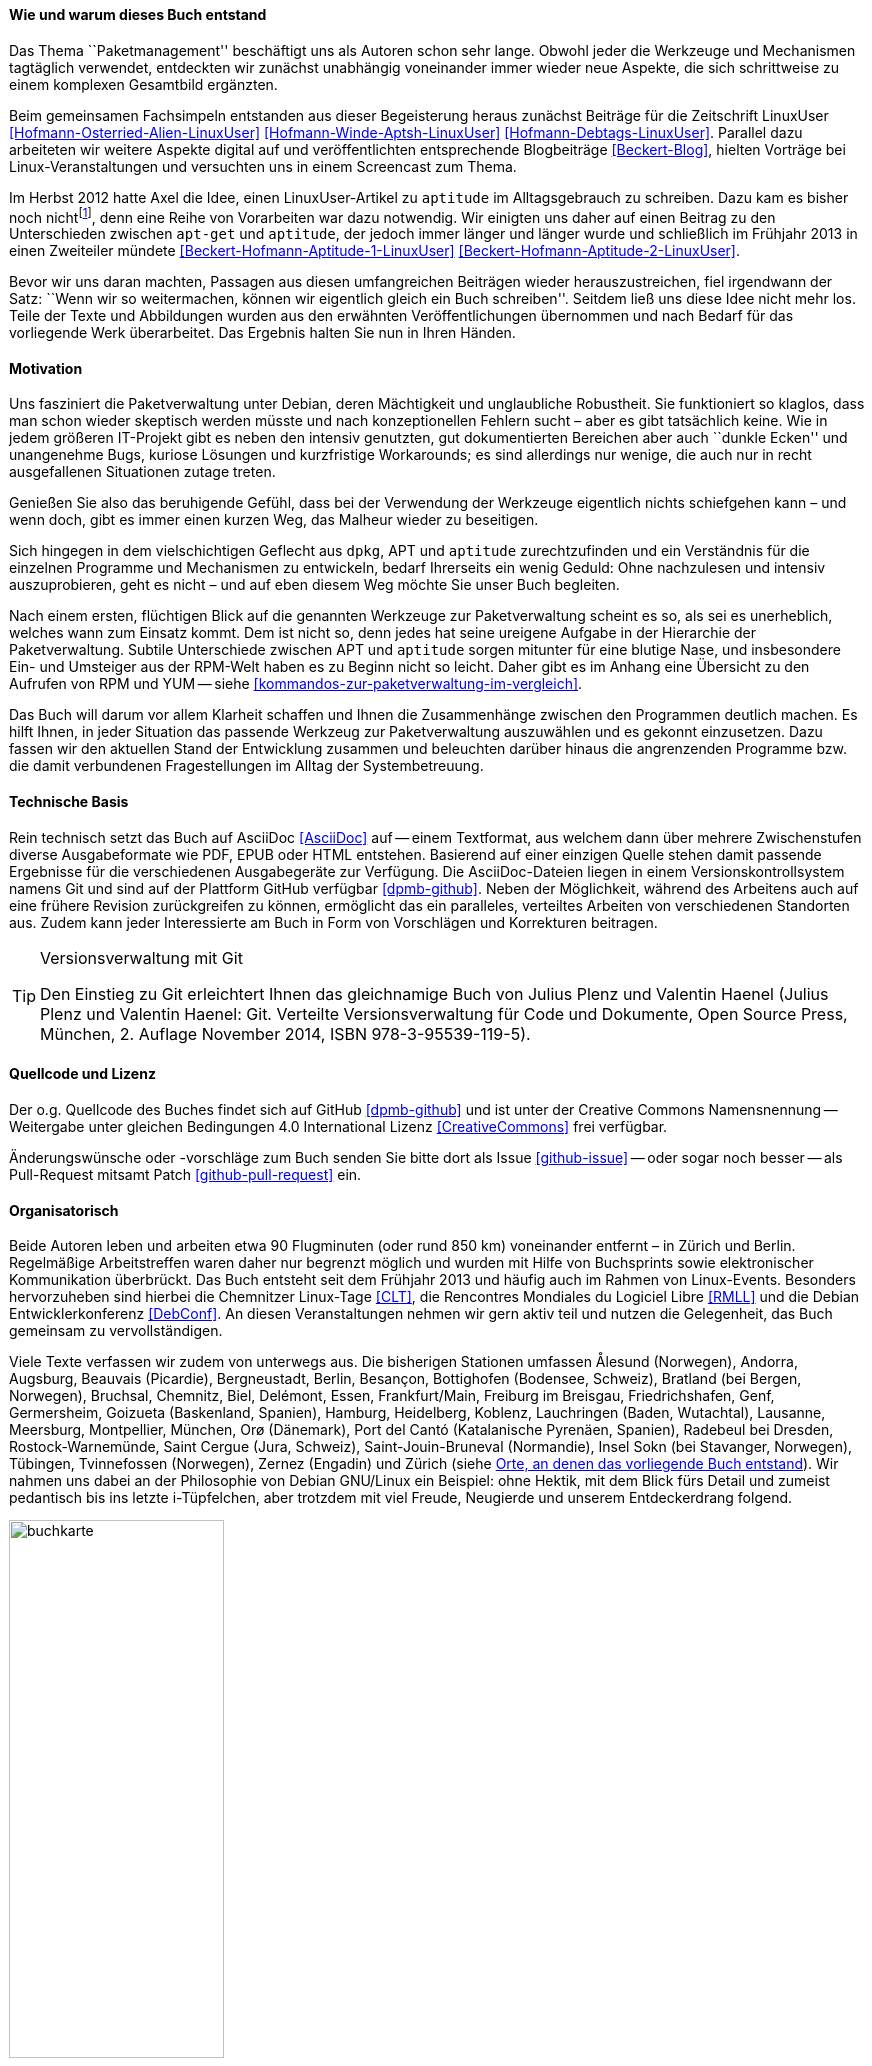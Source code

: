 // Datei: ./kann-denn-paketmanagement-spass-machen/zum-buch/wie-entstand-dieses-buch.adoc

// Baustelle: TODO (Post-OSP)
// Axel: Fertig Moving-Target

[[wie-entstand-dieses-buch]]
==== Wie und warum dieses Buch entstand ====

Das Thema ``Paketmanagement'' beschäftigt uns als Autoren schon sehr
lange. Obwohl jeder die Werkzeuge und Mechanismen tagtäglich verwendet,
entdeckten wir zunächst unabhängig voneinander immer wieder neue
Aspekte, die sich schrittweise zu einem komplexen Gesamtbild ergänzten.

Beim gemeinsamen Fachsimpeln entstanden aus dieser Begeisterung heraus
zunächst Beiträge für die Zeitschrift LinuxUser
<<Hofmann-Osterried-Alien-LinuxUser>> <<Hofmann-Winde-Aptsh-LinuxUser>>
<<Hofmann-Debtags-LinuxUser>>. Parallel dazu arbeiteten wir weitere
Aspekte digital auf und veröffentlichten entsprechende Blogbeiträge
<<Beckert-Blog>>, hielten Vorträge bei Linux-Veranstaltungen und
versuchten uns in einem Screencast zum Thema.

Im Herbst 2012 hatte Axel die Idee, einen LinuxUser-Artikel zu
`aptitude` im Alltagsgebrauch zu schreiben. Dazu kam es bisher noch
nicht{empty}footnote:[Jörg, bitte nicht böse sein!], denn eine Reihe von
Vorarbeiten war dazu notwendig. Wir einigten uns daher auf einen Beitrag
zu den Unterschieden zwischen `apt-get` und `aptitude`, der jedoch immer
länger und länger wurde und schließlich im Frühjahr 2013 in einen
Zweiteiler mündete <<Beckert-Hofmann-Aptitude-1-LinuxUser>>
<<Beckert-Hofmann-Aptitude-2-LinuxUser>>.

Bevor wir uns daran machten, Passagen aus diesen umfangreichen Beiträgen
wieder herauszustreichen, fiel irgendwann der Satz: ``Wenn wir so
weitermachen, können wir eigentlich gleich ein Buch schreiben''. Seitdem
ließ uns diese Idee nicht mehr los. Teile der Texte und Abbildungen
wurden aus den erwähnten Veröffentlichungen übernommen und nach Bedarf
für das vorliegende Werk überarbeitet. Das Ergebnis halten Sie nun in
Ihren Händen.

==== Motivation ====

Uns fasziniert die Paketverwaltung unter Debian, deren Mächtigkeit und
unglaubliche Robustheit. Sie funktioniert so klaglos, dass man schon
wieder skeptisch werden müsste und nach konzeptionellen Fehlern sucht –
aber es gibt tatsächlich keine. Wie in jedem größeren IT-Projekt gibt
es neben den intensiv genutzten, gut dokumentierten Bereichen aber auch
``dunkle Ecken'' und unangenehme Bugs, kuriose Lösungen und kurzfristige
Workarounds; es sind allerdings nur wenige, die auch nur in recht
ausgefallenen Situationen zutage treten.

Genießen Sie also das beruhigende Gefühl, dass bei der Verwendung der
Werkzeuge eigentlich nichts schiefgehen kann – und wenn doch, gibt es
immer einen kurzen Weg, das Malheur wieder zu beseitigen.

Sich hingegen in dem vielschichtigen Geflecht aus `dpkg`, APT und
`aptitude` zurechtzufinden und ein Verständnis für die einzelnen
Programme und Mechanismen zu entwickeln, bedarf Ihrerseits ein wenig
Geduld: Ohne nachzulesen und intensiv auszuprobieren, geht es nicht –
und auf eben diesem Weg möchte Sie unser Buch begleiten.

// Stichworte für den Index
(((Werkzeuge zur Paketverwaltung,Hierarchie)))
Nach einem ersten, flüchtigen Blick auf die genannten Werkzeuge zur
Paketverwaltung scheint es so, als sei es unerheblich, welches wann zum
Einsatz kommt. Dem ist nicht so, denn jedes hat seine ureigene Aufgabe
in der Hierarchie der Paketverwaltung. Subtile Unterschiede zwischen APT
und `aptitude` sorgen mitunter für eine blutige Nase, und insbesondere
Ein- und Umsteiger aus der RPM-Welt haben es zu Beginn nicht so leicht.
Daher gibt es im Anhang eine Übersicht zu den Aufrufen von RPM und YUM
-- siehe <<kommandos-zur-paketverwaltung-im-vergleich>>. 

Das Buch will darum vor allem Klarheit schaffen und Ihnen die
Zusammenhänge zwischen den Programmen deutlich machen. Es hilft Ihnen,
in jeder Situation das passende Werkzeug zur Paketverwaltung auszuwählen
und es gekonnt einzusetzen. Dazu fassen wir den aktuellen Stand der
Entwicklung zusammen und beleuchten darüber hinaus die angrenzenden
Programme bzw. die damit verbundenen Fragestellungen im Alltag der
Systembetreuung.

==== Technische Basis ====

Rein technisch setzt das Buch auf AsciiDoc <<AsciiDoc>> auf -- einem
Textformat, aus welchem dann über mehrere Zwischenstufen diverse
Ausgabeformate wie PDF, EPUB oder HTML entstehen.
Basierend auf einer einzigen Quelle stehen damit passende Ergebnisse für
die verschiedenen Ausgabegeräte zur Verfügung. Die AsciiDoc-Dateien
liegen in einem Versionskontrollsystem namens Git und sind auf der
Plattform GitHub verfügbar <<dpmb-github>>. Neben der Möglichkeit,
während des Arbeitens auch auf eine frühere Revision zurückgreifen zu
können, ermöglicht das ein paralleles, verteiltes Arbeiten von
verschiedenen Standorten aus. Zudem kann jeder Interessierte am Buch in
Form von Vorschlägen und Korrekturen beitragen.

[TIP]
.Versionsverwaltung mit Git
====
Den Einstieg zu Git erleichtert Ihnen das gleichnamige Buch von Julius
Plenz und Valentin Haenel (Julius Plenz und Valentin Haenel: Git.
Verteilte Versionsverwaltung für Code und Dokumente, Open Source Press,
München, 2. Auflage November 2014, ISBN 978-3-95539-119-5).
====

==== Quellcode und Lizenz ====

Der o.g. Quellcode des Buches findet sich auf GitHub <<dpmb-github>> und ist unter der
Creative Commons Namensnennung -- Weitergabe unter gleichen Bedingungen 4.0
International Lizenz <<CreativeCommons>> frei verfügbar.

Änderungswünsche oder -vorschläge zum Buch senden Sie bitte dort als
Issue <<github-issue>> -- oder sogar noch besser -- als Pull-Request
mitsamt Patch <<github-pull-request>> ein.

==== Organisatorisch ====

Beide Autoren leben und arbeiten etwa 90 Flugminuten (oder rund 850
km) voneinander entfernt – in Zürich und Berlin. Regelmäßige
Arbeitstreffen waren daher nur begrenzt möglich und wurden mit Hilfe
von Buchsprints sowie elektronischer Kommunikation überbrückt. Das Buch
entsteht seit dem Frühjahr 2013 und häufig auch im Rahmen von
Linux-Events. Besonders hervorzuheben sind hierbei die Chemnitzer
Linux-Tage <<CLT>>, die Rencontres Mondiales du Logiciel Libre <<RMLL>>
und die Debian Entwicklerkonferenz <<DebConf>>. An diesen
Veranstaltungen nehmen wir gern aktiv teil und nutzen die Gelegenheit,
das Buch gemeinsam zu vervollständigen.

Viele Texte verfassen wir zudem von unterwegs aus. Die bisherigen
Stationen umfassen
Ålesund (Norwegen),
Andorra,
Augsburg,
Beauvais (Picardie),
Bergneustadt,
Berlin,
Besançon,
Bottighofen (Bodensee, Schweiz),
Bratland (bei Bergen, Norwegen),
Bruchsal,
Chemnitz,
Biel,
Delémont,
Essen,
Frankfurt/Main,
Freiburg im Breisgau,
Friedrichshafen,
Genf,
Germersheim,
Goizueta (Baskenland, Spanien),
Hamburg,
Heidelberg,
Koblenz,
Lauchringen (Baden, Wutachtal),
Lausanne,
Meersburg,
Montpellier,
München,
Orø (Dänemark),
Port del Cantó (Katalanische Pyrenäen, Spanien),
Radebeul bei Dresden,
Rostock-Warnemünde,
Saint Cergue (Jura, Schweiz),
Saint-Jouin-Bruneval (Normandie),
Insel Sokn (bei Stavanger, Norwegen),
Tübingen,
Tvinnefossen (Norwegen),
Zernez (Engadin) und
Zürich
(siehe <<fig.buchkarte>>). Wir nahmen uns dabei an der Philosophie von
Debian GNU/Linux ein Beispiel: ohne Hektik, mit dem Blick fürs Detail
und zumeist pedantisch bis ins letzte i-Tüpfelchen, aber trotzdem mit
viel Freude, Neugierde und unserem Entdeckerdrang folgend.

.Orte, an denen das vorliegende Buch entstand
image::kann-denn-paketmanagement-spass-machen/zum-buch/buchkarte.png[id="fig.buchkarte",width="50%"]

// Datei (Ende): ./kann-denn-paketmanagement-spass-machen/zum-buch/wie-entstand-dieses-buch.adoc
